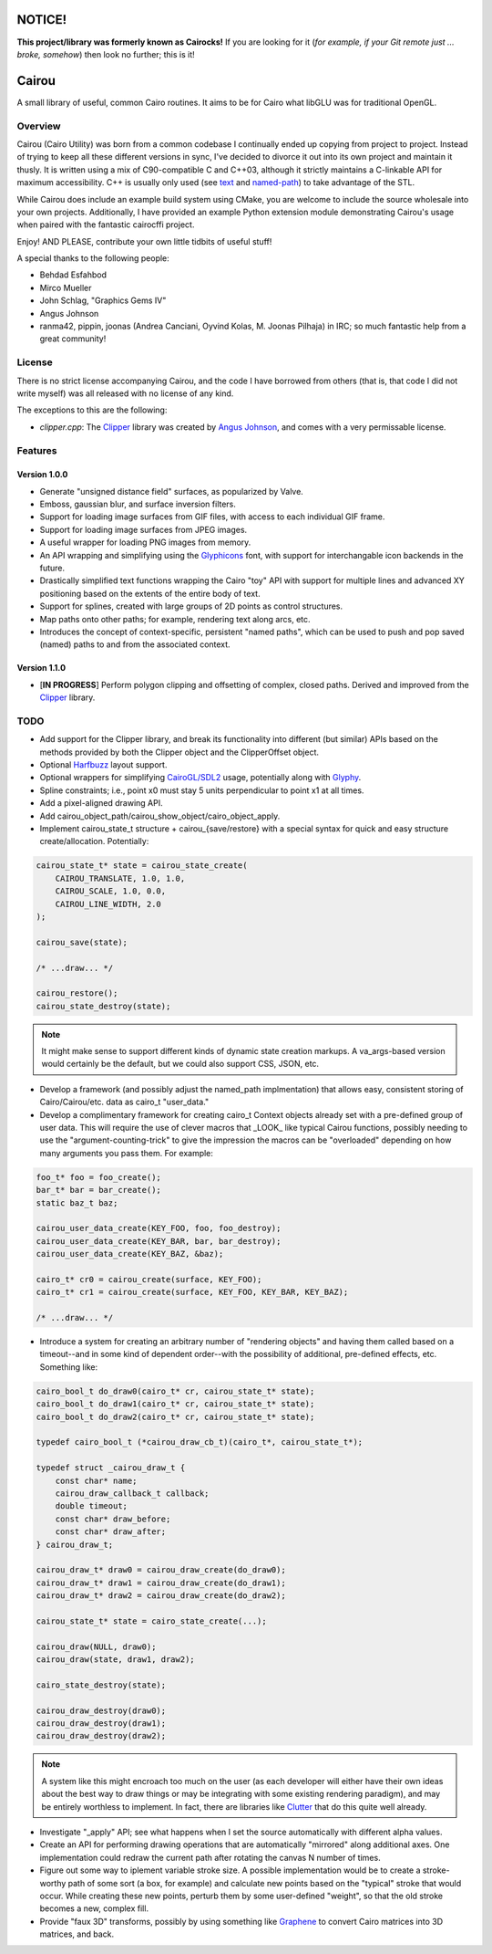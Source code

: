 #######
NOTICE!
#######

**This project/library was formerly known as Cairocks!** If you are
looking for it (*for example, if your Git remote just ... broke, somehow*) then
look no further; this is it!

######
Cairou
######

A small library of useful, common Cairo routines. It aims to be for Cairo what
libGLU was for traditional OpenGL.

========
Overview
========

.. _named-path: https://github.com/cubicool/cairou/blob/master/src/named-path.cpp
.. _text: https://github.com/cubicool/cairou/blob/master/src/text.cpp

Cairou (Cairo Utility) was born from a common codebase I continually ended up
copying from project to project. Instead of trying to keep all these different
versions in sync, I've decided to divorce it out into its own project and
maintain it thusly. It is written using a mix of C90-compatible C and C++03,
although it strictly maintains a C-linkable API for maximum accessibility. C++
is usually only used (see `text`_ and `named-path`_) to take advantage of the
STL.

While Cairou does include an example build system using CMake, you are welcome
to include the source wholesale into your own projects. Additionally, I have
provided an example Python extension module demonstrating Cairou's usage when
paired with the fantastic cairocffi project.

Enjoy! AND PLEASE, contribute your own little tidbits of useful stuff!

A special thanks to the following people:

* Behdad Esfahbod
* Mirco Mueller
* John Schlag, "Graphics Gems IV"
* Angus Johnson
* ranma42, pippin, joonas (Andrea Canciani, Oyvind Kolas, M. Joonas Pilhaja) in
  IRC; so much fantastic help from a great community!

=======
License
=======

.. _Clipper: http://www.angusj.com/delphi/clipper.php
.. _Angus Johnson: http://www.angusj.com/

There is no strict license accompanying Cairou, and the code I have borrowed
from others (that is, that code I did not write myself) was all released with no
license of any kind.

The exceptions to this are the following:

* *clipper.cpp*: The `Clipper`_ library was created by `Angus Johnson`_, and
  comes with a very permissable license.

========
Features
========

.. _Glyphicons: http://glyphicons.com

*************
Version 1.0.0
*************

* Generate "unsigned distance field" surfaces, as popularized by Valve.
* Emboss, gaussian blur, and surface inversion filters.
* Support for loading image surfaces from GIF files, with access to each
  individual GIF frame.
* Support for loading image surfaces from JPEG images.
* A useful wrapper for loading PNG images from memory.
* An API wrapping and simplifying using the `Glyphicons`_ font, with support
  for interchangable icon backends in the future.
* Drastically simplified text functions wrapping the Cairo "toy" API with
  support for multiple lines and advanced XY positioning based on the extents
  of the entire body of text.
* Support for splines, created with large groups of 2D points as control
  structures.
* Map paths onto other paths; for example, rendering text along arcs, etc.
* Introduces the concept of context-specific, persistent "named paths", which
  can be used to push and pop saved (named) paths to and from the associated
  context.

*************
Version 1.1.0
*************

* [**IN PROGRESS**] Perform polygon clipping and offsetting of complex, closed
  paths. Derived and improved from the `Clipper`_ library.

====
TODO
====

.. _Harfbuzz: http://www.harbuzz.org
.. _CairoGL/SDL2: https://github.com/cubicool/cairo-gl-sdl2
.. _Glyphy: https://www.glyphy.org
.. _Clutter: https://blogs.gnome.org/clutter
.. _Graphene: http://ebassi.github.io/graphene

* Add support for the Clipper library, and break its functionality into
  different (but similar) APIs based on the methods provided by both the Clipper
  object and the ClipperOffset object.
* Optional `Harfbuzz`_ layout support.
* Optional wrappers for simplifying `CairoGL/SDL2`_ usage, potentially along
  with `Glyphy`_.
* Spline constraints; i.e., point x0 must stay 5 units perpendicular to point x1
  at all times.
* Add a pixel-aligned drawing API.
* Add cairou_object_path/cairou_show_object/cairo_object_apply.
* Implement cairou_state_t structure + cairou_{save/restore} with a special
  syntax for quick and easy structure create/allocation. Potentially:

.. code:: c

   cairou_state_t* state = cairou_state_create(
       CAIROU_TRANSLATE, 1.0, 1.0,
       CAIROU_SCALE, 1.0, 0.0,
       CAIROU_LINE_WIDTH, 2.0
   );

   cairou_save(state);

   /* ...draw... */

   cairou_restore();
   cairou_state_destroy(state);

.. note::

   It might make sense to support different kinds of dynamic state creation
   markups. A va_args-based version would certainly be the default, but we could
   also support CSS, JSON, etc.

* Develop a framework (and possibly adjust the named_path implmentation) that
  allows easy, consistent storing of Cairo/Cairou/etc. data as cairo_t
  "user_data."
* Develop a complimentary framework for creating cairo_t Context objects already
  set with a pre-defined group of user data. This will require the use of clever
  macros that _LOOK_ like typical Cairou functions, possibly needing to use the
  "argument-counting-trick" to give the impression the macros can be
  "overloaded" depending on how many arguments you pass them. For example:

.. code:: c

   foo_t* foo = foo_create();
   bar_t* bar = bar_create();
   static baz_t baz;

   cairou_user_data_create(KEY_FOO, foo, foo_destroy);
   cairou_user_data_create(KEY_BAR, bar, bar_destroy);
   cairou_user_data_create(KEY_BAZ, &baz);

   cairo_t* cr0 = cairou_create(surface, KEY_FOO);
   cairo_t* cr1 = cairou_create(surface, KEY_FOO, KEY_BAR, KEY_BAZ);

   /* ...draw... */

* Introduce a system for creating an arbitrary number of "rendering objects" and
  having them called based on a timeout--and in some kind of dependent
  order--with the possibility of additional, pre-defined effects, etc. Something
  like:

.. code:: c

   cairo_bool_t do_draw0(cairo_t* cr, cairou_state_t* state);
   cairo_bool_t do_draw1(cairo_t* cr, cairou_state_t* state);
   cairo_bool_t do_draw2(cairo_t* cr, cairou_state_t* state);

   typedef cairo_bool_t (*cairou_draw_cb_t)(cairo_t*, cairou_state_t*);

   typedef struct _cairou_draw_t {
       const char* name;
       cairou_draw_callback_t callback;
       double timeout;
       const char* draw_before;
       const char* draw_after;
   } cairou_draw_t;

   cairou_draw_t* draw0 = cairou_draw_create(do_draw0);
   cairou_draw_t* draw1 = cairou_draw_create(do_draw1);
   cairou_draw_t* draw2 = cairou_draw_create(do_draw2);

   cairou_state_t* state = cairo_state_create(...);

   cairou_draw(NULL, draw0);
   cairou_draw(state, draw1, draw2);

   cairo_state_destroy(state);

   cairou_draw_destroy(draw0);
   cairou_draw_destroy(draw1);
   cairou_draw_destroy(draw2);

.. note::

   A system like this might encroach too much on the user (as each developer
   will either have their own ideas about the best way to draw things or may be
   integrating with some existing rendering paradigm), and may be entirely
   worthless to implement. In fact, there are libraries like `Clutter`_ that do
   this quite well already.

* Investigate "_apply" API; see what happens when I set the source automatically
  with different alpha values.
* Create an API for performing drawing operations that are automatically
  "mirrored" along additional axes. One implementation could redraw the current
  path after rotating the canvas N number of times.
* Figure out some way to iplement variable stroke size. A possible
  implementation would be to create a stroke-worthy path of some sort (a box, for
  example) and calculate new points based on the "typical" stroke that would
  occur. While creating these new points, perturb them by some user-defined
  "weight", so that the old stroke becomes a new, complex fill.
* Provide "faux 3D" transforms, possibly by using something like `Graphene`_ to
  convert Cairo matrices into 3D matrices, and back.
